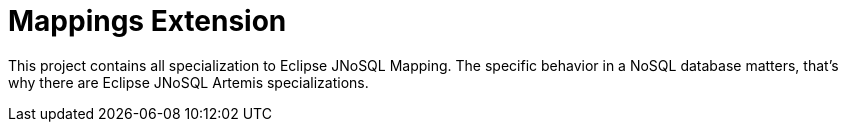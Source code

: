 = Mappings Extension

This project contains all specialization to Eclipse JNoSQL Mapping. The specific behavior in a NoSQL database matters, that's why there are Eclipse JNoSQL Artemis specializations.
